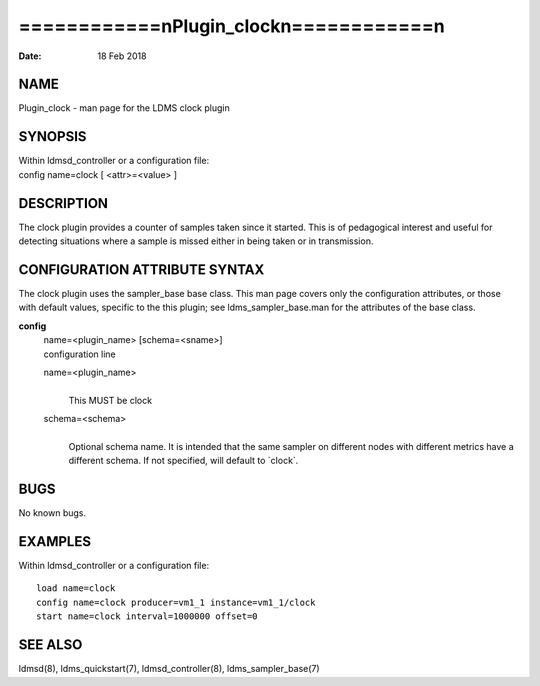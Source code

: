 ==========================================
============\nPlugin_clock\n============\n
==========================================

:Date:   18 Feb 2018

NAME
====

Plugin_clock - man page for the LDMS clock plugin

SYNOPSIS
========

| Within ldmsd_controller or a configuration file:
| config name=clock [ <attr>=<value> ]

DESCRIPTION
===========

The clock plugin provides a counter of samples taken since it started.
This is of pedagogical interest and useful for detecting situations
where a sample is missed either in being taken or in transmission.

CONFIGURATION ATTRIBUTE SYNTAX
==============================

The clock plugin uses the sampler_base base class. This man page covers
only the configuration attributes, or those with default values,
specific to the this plugin; see ldms_sampler_base.man for the
attributes of the base class.

**config**
   | name=<plugin_name> [schema=<sname>]
   | configuration line

   name=<plugin_name>
      | 
      | This MUST be clock

   schema=<schema>
      | 
      | Optional schema name. It is intended that the same sampler on
        different nodes with different metrics have a different schema.
        If not specified, will default to \`clock`.

BUGS
====

No known bugs.

EXAMPLES
========

Within ldmsd_controller or a configuration file:

::

   load name=clock
   config name=clock producer=vm1_1 instance=vm1_1/clock
   start name=clock interval=1000000 offset=0

SEE ALSO
========

ldmsd(8), ldms_quickstart(7), ldmsd_controller(8), ldms_sampler_base(7)
